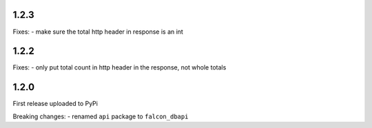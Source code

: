 1.2.3
=====

Fixes:
-  make sure the total http header in response is an int

1.2.2
=====

Fixes:
-  only put total count in http header in the response, not whole totals

1.2.0
=====

First release uploaded to PyPi

Breaking changes:
-  renamed ``api`` package to ``falcon_dbapi``
